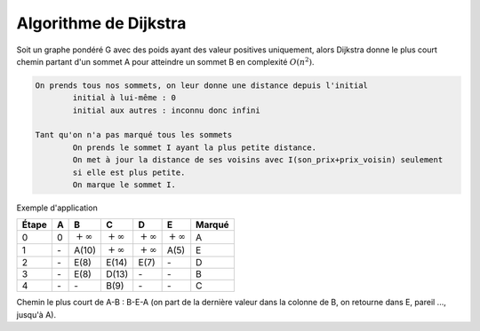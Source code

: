 ========================
Algorithme de Dijkstra
========================

Soit un graphe pondéré G avec des poids ayant des valeur positives uniquement,
alors Dijkstra donne le plus court chemin partant d'un sommet
A pour atteindre un sommet B en complexité :math:`O(n^2)`.

.. code:: none

	On prends tous nos sommets, on leur donne une distance depuis l'initial
		initial à lui-même : 0
		initial aux autres : inconnu donc infini

	Tant qu'on n'a pas marqué tous les sommets
		On prends le sommet I ayant la plus petite distance.
		On met à jour la distance de ses voisins avec I(son_prix+prix_voisin) seulement
		si elle est plus petite.
		On marque le sommet I.

Exemple d'application

.. graphviz::

	digraph {
		size="10,8";
  	rankdir="LR";
		A -> B [ label="10" ];
		A -> E [ label="5" ];
		B -> E [ label="2" ];
		B -> C [ label="1" ];
		C -> D [ label="4" ];
		D -> A [ label="7" ];
		D -> C [ label="6" ];
		E -> D [ label="2" ];
		E -> B [ label="3" ];
		E -> C [ label="9" ];
  }

================ ================ ================ ================ ================ ================ =============
Étape            A                B                C                D                E                Marqué
================ ================ ================ ================ ================ ================ =============
0                0                :math:`+\infty`  :math:`+\infty`  :math:`+\infty`  :math:`+\infty`  A
1                \-               A(10)            :math:`+\infty`  :math:`+\infty`  A(5)             E
2                \-               E(8)             E(14)            E(7)             \-               D
3                \-               E(8)             D(13)            \-               \-               B
4                \-               \-               B(9)             \-               \-               C
================ ================ ================ ================ ================ ================ =============

Chemin le plus court de A-B : B-E-A (on part de la dernière valeur dans la colonne de B, on retourne dans E, pareil ..., jusqu'à A).